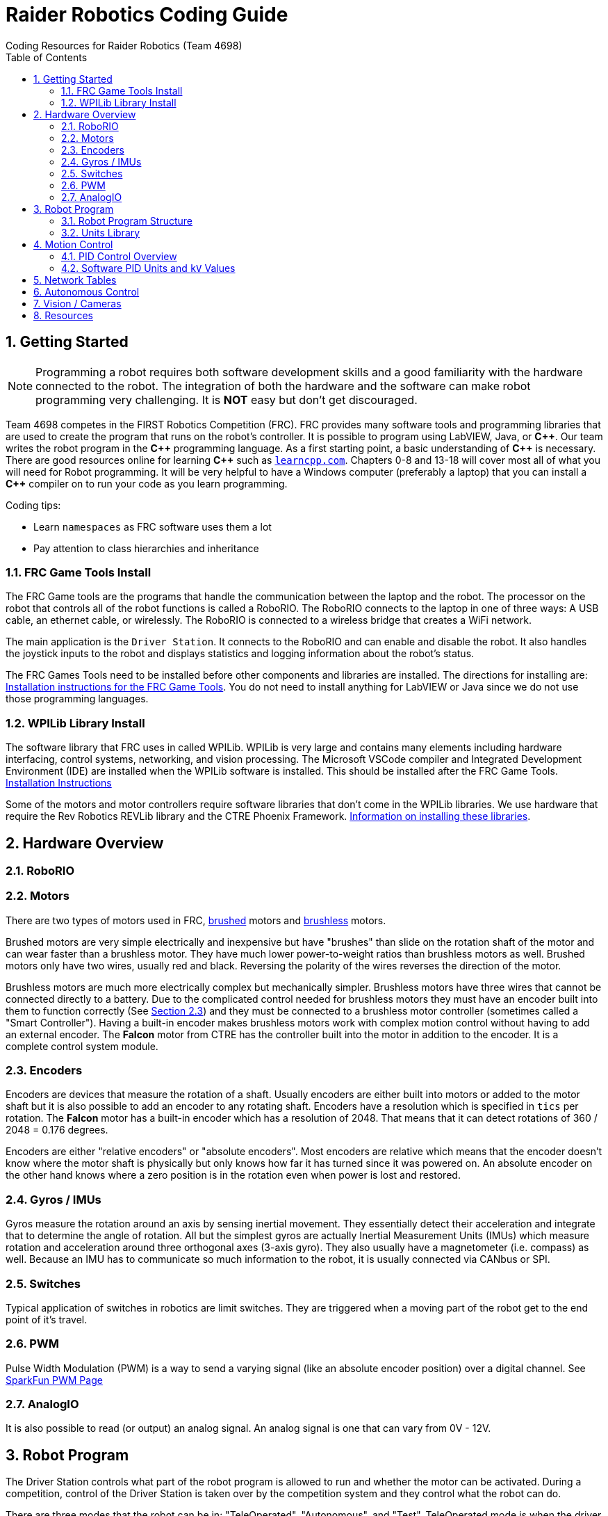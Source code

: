 = Raider Robotics Coding Guide
Coding Resources for Raider Robotics (Team 4698)
:source-highlighter: highlight.js
:xrefstyle: short
:sectnums:
:toc:

== Getting Started

NOTE: Programming a robot requires both software development skills and a good familiarity with the hardware connected to the robot.  The integration of both the hardware and the software can make robot programming very challenging.  It is *NOT* easy but don't get discouraged.

Team 4698 competes in the FIRST Robotics Competition (FRC).  FRC provides many software tools and programming libraries that are used to create the program that runs on the robot's controller. It is possible to program using LabVIEW, Java, or *pass:[C++]*.  Our team writes the robot program in the *pass:[C++]* programming language.  As a first starting point, a basic understanding of *pass:[C++]* is necessary.  There are good resources online for learning *pass:[C++]* such as https://learncpp.com/[`learncpp.com`^].  Chapters 0-8 and 13-18 will cover most all of what you will need for Robot programming.  It will be very helpful to have a Windows computer (preferably a laptop) that you can install a *pass:[C++]* compiler on to run your code as you learn programming.  

Coding tips:

* Learn `namespaces` as FRC software uses them a lot
* Pay attention to class hierarchies and inheritance
 

=== FRC Game Tools Install

The FRC Game tools are the programs that handle the communication between the laptop and the robot.  The processor on the robot that controls all of the robot functions is called a RoboRIO.  The RoboRIO connects to the laptop in one of three ways: A USB cable, an ethernet cable, or wirelessly.  The RoboRIO is connected to a wireless bridge that creates a WiFi network.

The main application is the `Driver Station`.  It connects to the RoboRIO and can enable and disable the robot.  It also handles the joystick inputs to the robot and displays statistics and logging information about the robot's status.

The FRC Games Tools need to be installed before other components and libraries are installed.  The directions for installing are: https://docs.wpilib.org/en/stable/docs/zero-to-robot/step-2/frc-game-tools.html[Installation instructions for the FRC Game Tools^]. You do not need to install anything for LabVIEW or Java since we do not use those programming languages.

=== WPILib Library Install

The software library that FRC uses in called WPILib.  WPILib is very large and contains many elements including hardware interfacing, control systems, networking, and vision processing.  The Microsoft VSCode compiler and Integrated Development Environment (IDE) are installed when the WPILib software is installed.  This should be installed after the FRC Game Tools.  https://docs.wpilib.org/en/stable/docs/zero-to-robot/step-2/wpilib-setup.html[Installation Instructions^]

Some of the motors and motor controllers require software libraries that don't come in the WPILib libraries.  We use hardware that require the Rev Robotics REVLib library and the CTRE Phoenix Framework.  https://docs.wpilib.org/en/stable/docs/software/vscode-overview/3rd-party-libraries.html[Information on installing these libraries^].

== Hardware Overview

=== RoboRIO


=== Motors

There are two types of motors used in FRC, https://en.wikipedia.org/wiki/Brushed_DC_electric_motor[brushed^] motors and https://en.wikipedia.org/wiki/Brushless_DC_electric_motor[brushless^] motors.  

Brushed motors are very simple electrically and inexpensive but have "brushes" than slide on  the rotation shaft of the motor and can wear faster than a brushless motor.  They have much lower power-to-weight ratios than brushless motors as well.  Brushed motors only have two wires, usually red and black.  Reversing the polarity of the wires reverses the direction of the motor.

Brushless motors are much more electrically complex but mechanically simpler.  Brushless motors have three wires that cannot be connected directly to a battery.  Due to the complicated control needed for brushless motors they must have an encoder built into them to function correctly (See <<_encoders>>) and they must be connected to a brushless motor controller (sometimes called a "Smart Controller").  Having a built-in encoder makes brushless motors work with complex motion control without having to add an external encoder. The *Falcon* motor from CTRE has the controller built into the motor in addition to the encoder.  It is a complete control system module.

=== Encoders

Encoders are devices that measure the rotation of a shaft.  Usually encoders are either built into motors or added to the motor shaft but it is also possible to add an encoder to any rotating shaft.  Encoders have a resolution which is specified in `tics` per rotation.  The *Falcon* motor has a built-in encoder which has a resolution of 2048.  That means that it can detect rotations of 360 / 2048 = 0.176 degrees.

Encoders are either "relative encoders" or "absolute encoders".  Most encoders are relative which means that the encoder doesn't know where the motor shaft is physically but only knows how far it has turned since it was powered on. An absolute encoder on the other hand knows where a zero position is in the rotation even when power is lost and restored.

=== Gyros / IMUs

Gyros measure the rotation around an axis by sensing inertial movement.  They essentially detect their acceleration and integrate that to determine the angle of rotation.  All but the simplest gyros are actually Inertial Measurement Units (IMUs) which measure rotation and acceleration around three orthogonal axes (3-axis gyro).  They also usually have a magnetometer (i.e. compass) as well.  Because an IMU has to communicate so much information to the robot, it is usually connected via CANbus or SPI.

=== Switches

Typical application of switches in robotics are limit switches.  They are triggered when a moving part of the robot get to the end point of it's travel.

=== PWM

Pulse Width Modulation (PWM) is a way to send a varying signal (like an absolute encoder position) over a digital channel.  See https://learn.sparkfun.com/tutorials/pulse-width-modulation/all[SparkFun PWM Page^]

=== AnalogIO

It is also possible to read (or output) an analog signal.  An analog signal is one that can vary from 0V - 12V.

== Robot Program

The Driver Station controls what part of the robot program is allowed to run and whether the motor can be activated.  During a competition, control of the Driver Station is taken over by the competition system and they control what the robot can do.

There are three modes that the robot can be in: "TeleOperated", "Autonomous", and "Test".  TeleOperated mode is when the driver can control all functions of the robot.  Autonomous mode is when the robot code can run but it cannot take input from the Driver Station controllers. Test mode is for testing motors and sensors during setup and practice. A typical competition round will consist of some amount of time in Autonomous mode and then switch to TeleOperated mode for the rest of the round.

=== Robot Program Structure

When you write a program to control the robot you are actually just writing some subset of the program that is actually running on the RoboRIO.  The WPILib is actually controlling the control flow of the program and calls your code at certain times during its execution.  It basically gives you control every so often and you must do something while you have control and return control back without taking too much time.

WPILib provides two main ways to structure a robot program. One is called "TimedRobot" based and the other is "Command" based.  Both program structures have methods that are called by the WPILib scheduler but when and how those methods are called differ between the two program structures.



[#units]
=== Units Library
The Units Library is very powerful and useful for robot programming.  It is a bit difficult to learn and understand initially but it will help keep your code's units consistent. Read the https://docs.wpilib.org/en/stable/docs/software/basic-programming/cpp-units.html[FRC Units Library Documentation^] to get an overview.

One of the more useful aspects of using the Units Library is being able to define custom units that pertain to your robot code.  For example, using the *TalonFX* smart motor controller library's `Set()` function requires the position or velocity inputs in very awkward units (See <<talon_pid_table>>). The position should be in "encoder tics" and the velocity should be in "encoder tics" per 100 milliseconds. There are 2048 encoder tics per rotation for the *TalonFX* built-in encoder. Custom units can help with converting from these strange units to more physically meaningful units. You could define a custom angular position unit that is ("tics") and a custom angular velocity unit that is ("tics" / 100_ms).

[source,C++]
----
        // Create a unit called "tics" that represents 1/2048th of a revolution
        // and make a type qualifier called "tics_t"
    typedef units::unit<std::ratio<1,2048>, units::turns> tics;
    typedef units::unit_t<tics> tics_t;

        // Create a unit called "tics_per_100ms" that represents (tics / 0.1 seconds)
        // and make a type qualifier called "tics_per_100ms_t"
    typedef units::compound_unit<tics, units::inverse<units::deciseconds>> tics_per_100ms;
    typedef units::unit_t<tics_per_100ms> tics_per_100ms_t;

        // Alternatively "tics_per_100ms" could be defined as:
        // typedef units::compound_unit<tics, units::inverse<
        //         units::unit<std::ratio<1,10>, units::seconds>>> tics_per_100ms;
----

Once these types are defined then the programmer doesn't need to worry about converting from `tics` to degrees or from RPM to `tics_per_100ms`. The units types will do all the conversions automatically.  The code below shows how to use these types.

[source,C++]
----
tics_t talon_position;
tics_per_100ms_t talon_velocity;
ctre::phoenix::motorcontrol::can::TalonFX talon{2};

    // This automatically converts from degrees to tics
talon_position = 45_deg;

    // value() returns the position in tics as a double
    // which is 256 tics ( 45 * 2048 / 360 )
talon.Set( ctre::phoenix::motorcontrol::ControlMode::Position,
            talon_position.value() );

    // This automatically converts from RPM to tics_per_100ms.
talon_velocity = 2400_rpm;

    // value() returns the velocity in tics_per_100ms as a double
    // which is 8192 tics_per_100ms ( 2400 * 2048 / 600 )
talon.Set( ctre::phoenix::motorcontrol::ControlMode::Velocity,
            talon_velocity.value() );

    // If you need to convert a variable in one unit to another
    // without creating a variable you can use:
printf( "Talon Velocity = %7.2f rpm\n", 
        units::revolutions_per_minute_t(talon_velocity).value() );
    // This will print "Talon Velocity = 2000.00 rpm"
----

== Motion Control

Supose you want to control a flywheel that will be used to shoot a ball towards a target.  Suppose also that you need the ball to be going just the right speed so that it hits the target correctly.  The simplest thing that you could do is to put a certain voltage on the motor so the flywheel so it is going just the right speed to work.  This method is called "open-loop control" because you actually don't know how fast the motor is spinning but you adjusted the voltage so it "just works".  The problem with this method is that if the motor heats up or the battery drains or the temperature outside changes then the speed of the flywheel will change.  The only way to make it shoot correctly is to change the voltage that is sent to the motor.  It will always need to be tweaked to work.

A better technique is to use motion control.  The basic idea is to use a motor to move something and use some kind of sensor to control that movement in some way.  In the shooter example above we would have a sensor (encoder in this case) that could measure the RPMs of the flywheel. We then need to determine what RPM the shooter flywheel needs to spin to have the ball hit the target correctly.  Then we need to "make sure" that the flywheel is going the correct RPM when we want to shoot the ball.

=== PID Control Overview



==== PID Tuning

* https://docs.wpilib.org/en/stable/docs/software/advanced-controls/introduction/introduction-to-pid.html[Introduction to PID -- WPILib^]

* https://docs.wpilib.org/en/stable/docs/software/advanced-controls/introduction/tuning-pid-controller.html[Tuning a PID Controller -- WPILib^]

* https://docs.revrobotics.com/sparkmax/operating-modes/closed-loop-control[Closed Loop Control -- RevLib^]

* https://docs.ctre-phoenix.com/en/stable/ch16_ClosedLoop.html#closed-loop-configurations[Closed-Loop Configurations -- CTRE^]

https://www.youtube.com/watch?v=jIKBWO7ps0w[0 to Autonomous Video, Part 1]

https://www.youtube.com/watch?v=Z24fSBVJeGs[0 to Autonomous Video, Part 2]

[#pid_kv]
=== Software PID Units and `kV` Values

The WPILib `frc2::PIDController` class can use what units the programmer decides to use since the measurement values are passed into the `Calculate()` method.  Therefore the units of the PID constants will vary depending on the units used in the code. 

Each software vendor uses different units for their PID Controllers.  The table below summarizes the differences between the different vendor libraries in one place.

[cols="1,1,2"]
.Rev Robotics *SparkMAX* Onboard Controller Units
|===
| Control Type | Units | Configurable

| Duty Cycle | [-1,1] | 
| Voltage | [0,12] volts | 
| Position | rotations | setPositionConversionFactor()
| Velocity | RPM | setVelocityConversionFactor()
| Current | Amps | 
3+| *SparkMAX* feed forward `kFF` works the same as `kV` in WPILib. There is also an Arbitrary feed forward mechanism that is similar to `kS` in WPILib or can be customized (e.g. to vary with arm angle to compensate for varying gravity effect).
|===

[cols="2,3,4"]
.CTRE Phoenix *TalonFX* Onboard Controller Units
[[talon_pid_table]]
|===
| Control Type | Units | Conversion (2048 units/rev)

| Position | "units" (encoder tics)^[1]^ | divide by 2048 for rotations
| Velocity | "units" (tics) per 100ms^[1]^ | multiply by 600/2048 for RPM
| Current | Amps | 
3+| *TalonFX* feed forward `kFF` works the same as `kV` in WPILib. There is also an Arbitrary feed forward mechanism that is similar to `kS` in WPILib or can be customized (e.g. to vary with arm angle to compensate for varying gravity effect).  NOTE [1]: See <<units>> and Phoenix API in <<_resources>>.
|===

[cols="2,2,2,2,2,1"]
.Common Motor Specs and *kV* Values
|===
| Motor | Max Speed (rpm) | Power (W) | `kV` (Volts/RPM) | Encoder tics | Link

| Rev 775 | 18,500 rpm | 347 W | 1542 V/rpm | Brushed | https://www.vexrobotics.com/catalogsearch/result/?q=775[Vex^]
| Rev NEO | 5676 rpm | 540 W | 473 V/rpm | 42 | https://www.revrobotics.com/search.php?search_query=NEO[Rev^]
| Rev NEO 550 | 11,000 rpm | 279 W | 917 V/rpm | 42 | https://www.revrobotics.com/search.php?search_query=NEO[Rev^]
| Falcon 500 | 6380 rpm | 783 W | 532 V/rpm | 2048 | https://www.vexrobotics.com/catalogsearch/result/?q=Falcon[Vex^]

|===


== Network Tables

Can change values while robot code is running.

== Autonomous Control

"Self Driving Robot"

== Vision / Cameras

Limelight

Raspberry Pi


== Resources

* https://docs.wpilib.org/en/stable/index.html[WPILib Documentation^] 
(https://github.com/wpilibsuite/frc-docs[GitHub^])
* https://first.wpi.edu/wpilib/allwpilib/docs/release/cpp/index.html[WPILib *pass:[C++]* API^] 
(https://first.wpi.edu/wpilib/allwpilib/docs/release/cpp/namespacefrc.html[frc::^])
* https://docs.revrobotics.com/sparkmax/software-resources/spark-max-api-information[Rev Robotics REVLib Docs^] 
(https://codedocs.revrobotics.com/cpp/namespacerev.html[API^])

* https://docs.ctre-phoenix.com/en/stable/[CTRE Phoenix Framework Docs^] 
(https://api.ctr-electronics.com/phoenix/release/cpp/namespaces.html[API^,window=_blank^])
